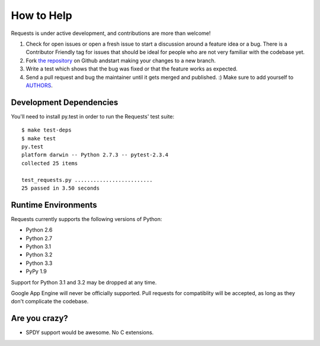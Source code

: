 How to Help
===========

Requests is under active development, and contributions are more than welcome!

#. Check for open issues or open a fresh issue to start a discussion around a feature idea or a bug.
   There is a Contributor Friendly tag for issues that should be ideal for people who are not very
   familiar with the codebase yet.
#. Fork `the repository <https://github.com/kennethreitz/requests>`_ on Github andstart making your
   changes to a new branch.
#. Write a test which shows that the bug was fixed or that the feature works as expected.
#. Send a pull request and bug the maintainer until it gets merged and published. :)
   Make sure to add yourself to `AUTHORS <https://github.com/kennethreitz/requests/blob/master/AUTHORS.rst>`_.

Development Dependencies
------------------------

You'll need to install py.test in order to run the Requests' test suite::

    $ make test-deps
    $ make test
    py.test
    platform darwin -- Python 2.7.3 -- pytest-2.3.4
    collected 25 items

    test_requests.py .........................
    25 passed in 3.50 seconds

Runtime Environments
--------------------

Requests currently supports the following versions of Python:

- Python 2.6
- Python 2.7
- Python 3.1
- Python 3.2
- Python 3.3
- PyPy 1.9

Support for Python 3.1 and 3.2 may be dropped at any time.

Google App Engine will never be officially supported. Pull requests for compatiblity will be accepted, as long as they don't complicate the codebase.


Are you crazy?
--------------

- SPDY support would be awesome. No C extensions.